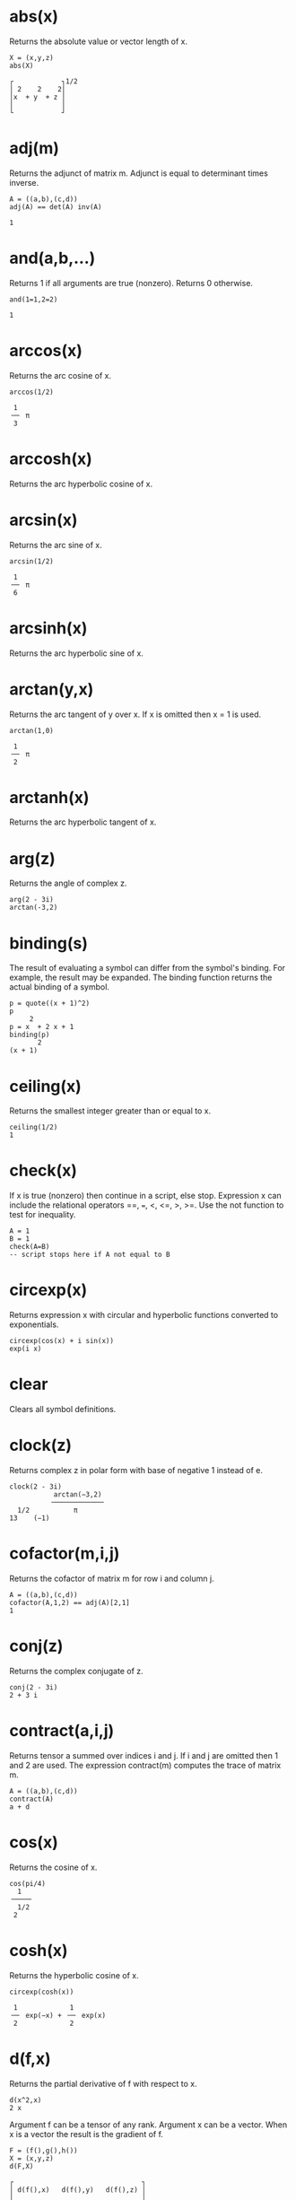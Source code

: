 
#+OPTIONS: html-style:nil 
#+OPTIONS: html-scripts:nil
# #+OPTIONS: num:nil 

#+HTML_HEAD: <link rel="stylesheet" type="text/css" href="./style.css" />
#+HTML_HEAD: <script defer src="./script.js"></script>
#+HTML_HEAD: <link rel="stylesheet" type="text/css" href="../../style/color.css" />

* abs(x)
Returns the absolute value or vector length of x.

#+BEGIN_SRC 
X = (x,y,z)
abs(X)

┌            ┐1/2
│ 2    2    2│   
│x  + y  + z │   
│            │   
└            ┘   
#+END_SRC

* adj(m)
Returns the adjunct of matrix m. Adjunct is equal to determinant times inverse.

#+BEGIN_SRC 
A = ((a,b),(c,d))
adj(A) == det(A) inv(A)

1
#+END_SRC

* and(a,b,...)
Returns 1 if all arguments are true (nonzero). Returns 0 otherwise.

#+BEGIN_SRC 
and(1=1,2=2)

1
#+END_SRC

* arccos(x)
Returns the arc cosine of x.

#+BEGIN_SRC 
arccos(1/2)

 1   
╶─╴ π
 3   
#+END_SRC

* arccosh(x)

Returns the arc hyperbolic cosine of x.

* arcsin(x)

Returns the arc sine of x.

#+BEGIN_SRC 
arcsin(1/2)

 1   
╶─╴ π
 6   
#+END_SRC

* arcsinh(x)

Returns the arc hyperbolic sine of x.

* arctan(y,x)

Returns the arc tangent of y over x. If x is omitted then x = 1 is used.

#+BEGIN_SRC 
arctan(1,0)

 1   
╶─╴ π
 2   
#+END_SRC

* arctanh(x)

Returns the arc hyperbolic tangent of x.

* arg(z)

Returns the angle of complex z.

#+BEGIN_SRC 
arg(2 - 3i)
arctan(-3,2)
#+END_SRC

* binding(s)

The result of evaluating a symbol can differ from the symbol's binding. For example, the result may be expanded. The binding function returns the actual binding of a symbol.

#+BEGIN_SRC 
p = quote((x + 1)^2)
p
     2
p = x  + 2 x + 1
binding(p)
       2
(x + 1)
#+END_SRC

* ceiling(x)

Returns the smallest integer greater than or equal to x.

#+BEGIN_SRC 
ceiling(1/2)
1
#+END_SRC

* check(x)

If x is true (nonzero) then continue in a script, else stop. Expression x can include the relational operators ==, ===, <, <=, >, >=. Use the not function to test for inequality.

#+BEGIN_SRC 
A = 1
B = 1
check(A=B) 
-- script stops here if A not equal to B
#+END_SRC

* circexp(x)

Returns expression x with circular and hyperbolic functions converted to exponentials.

#+BEGIN_SRC 
circexp(cos(x) + i sin(x))
exp(i x)
#+END_SRC

* clear

Clears all symbol definitions.

* clock(z)

Returns complex z in polar form with base of negative 1 instead of e.

#+BEGIN_SRC 
clock(2 - 3i)
           arctan(−3,2) 
          ╶────────────╴
  1/2           π       
13    (−1)  
#+END_SRC
            
* cofactor(m,i,j)

Returns the cofactor of matrix m for row i and column j.

#+BEGIN_SRC 
A = ((a,b),(c,d))
cofactor(A,1,2) == adj(A)[2,1]
1
#+END_SRC

* conj(z)

Returns the complex conjugate of z.

#+BEGIN_SRC 
conj(2 - 3i)
2 + 3 i
#+END_SRC

* contract(a,i,j)

Returns tensor a summed over indices i and j. If i and j are omitted then 1 and 2 are used. The expression contract(m) computes the trace of matrix m.

#+BEGIN_SRC 
A = ((a,b),(c,d))
contract(A)
a + d
#+END_SRC

* cos(x)

Returns the cosine of x.

#+BEGIN_SRC 
cos(pi/4)
  1   
╶────╴
  1/2 
 2    
#+END_SRC

* cosh(x)

Returns the hyperbolic cosine of x.

#+BEGIN_SRC 
circexp(cosh(x))

 1             1        
╶─╴ exp(−x) + ╶─╴ exp(x)
 2             2        
#+END_SRC

* d(f,x)

Returns the partial derivative of f with respect to x.

#+BEGIN_SRC 
d(x^2,x)
2 x
#+END_SRC

Argument f can be a tensor of any rank. Argument x can be a vector. When x is a vector the result is the gradient of f.

#+BEGIN_SRC 
F = (f(),g(),h())
X = (x,y,z)
d(F,X)

┌                                ┐
│ d(f(),x)   d(f(),y)   d(f(),z) │
│                                │
│ d(g(),x)   d(g(),y)   d(g(),z) │
│                                │
│ d(h(),x)   d(h(),y)   d(h(),z) │
└                                ┘
#+END_SRC

It is OK to use d as a variable name. It will not conflict with function d.

It is OK to redefine d as a different function. The function derivative, a synonym for d, can still be used to obtain a partial derivative.

* defint(f,x,a,b)

Returns the definite integral of f with respect to x evaluated from a to b. The argument list can be extended for multiple integrals. For example, defint(f,x,a,b,y,c,d) is equivalent to defint(defint(f,x,a,b),y,c,d).

#+BEGIN_SRC 
f = (1 + cos(theta)^2) sin(theta)

defint(f, theta, 0, pi, phi, 0, 2pi)

 16   
╶──╴ π
 3    
#+END_SRC

* denominator(x)

Returns the denominator of expression x.

#+BEGIN_SRC 
denominator(a/b)
b
#+END_SRC

* det(m)

Returns the determinant of matrix m.

#+BEGIN_SRC 
A = ((a,b),(c,d))
det(A)
a d - b c
#+END_SRC

* dim(a,n)

Returns the dimension of the nth index of tensor a. Index numbering starts with 1.

#+BEGIN_SRC 
A = ((1,2),(3,4),(5,6))
dim(A,1)
3
#+END_SRC

* do(a,b,...)

Evaluates each argument from left to right. Returns the result of the final argument.

#+BEGIN_SRC 
do(A=1,B=2,A+B)
3
#+END_SRC

* dot(a,b,...)

Returns the dot product of vectors, matrices, and tensors. Also known as the matrix product.

#+BEGIN_SRC 
-- solve for X in AX=B
A = ((1,2),(3,4))
B = (5,6)
X = dot(inv(A),B)
X
    ┌     ┐
    │ −4  │
    │     │
X = │  9  │
    │ ╶─╴ │
    │  2  │
    └     ┘
#+END_SRC

* draw(f,x)

Draws a graph of f(x). Drawing ranges can be set with xrange and yrange.

#+BEGIN_SRC 
xrange = (0,1)
yrange = (0,1)
draw(x^2,x)
#+END_SRC

* e

Symbol e is initialized to the natural number e.

#+BEGIN_SRC 
e^x
exp(x)
#+END_SRC

Note: It is OK to clear or redefine e and use the symbol for something else.

* eval(f,x,a)

Returns expression f evaluated at x equals a. The argument list can be extended for multivariate expressions. For example, eval(f,x,a,y,b) is equivalent to eval(eval(f,x,a),y,b).

#+BEGIN_SRC 
eval(x + y,x,a,y,b)
a + b
#+END_SRC

* exp(x)
Returns the exponential of x.

#+BEGIN_SRC 
exp(i pi)
-1
#+END_SRC

* expcos(z)
Returns the cosine of z in exponential form.

#+BEGIN_SRC 
expcos(z)

 1              1           
╶─╴ exp(i z) + ╶─╴ exp(−i z)
 2              2           
#+END_SRC

* expcosh(z)
Returns the hyperbolic cosine of z in exponential form.

#+BEGIN_SRC 
expcosh(z)

 1             1        
╶─╴ exp(−z) + ╶─╴ exp(z)
 2             2        
#+END_SRC

* expsin(z)
Returns the sine of z in exponential form.

#+BEGIN_SRC 
expsin(z)

  1                1             
−╶─╴ i exp(i z) + ╶─╴ i exp(−i z)
  2                2             
#+END_SRC

* expsinh(z)
Returns the hyperbolic sine of z in exponential form.

#+BEGIN_SRC 
expsinh(z)

  1             1        
−╶─╴ exp(−z) + ╶─╴ exp(z)
  2             2        
#+END_SRC

* exptan(z)
Returns the tangent of z in exponential form.

#+BEGIN_SRC 
exptan(z)

       i             i exp(2 i z)  
╶──────────────╴ − ╶──────────────╴
 exp(2 i z) + 1     exp(2 i z) + 1 
#+END_SRC

* exptanh(z)
Returns the hyperbolic tangent of z in exponential form.

#+BEGIN_SRC 
exptanh(z)

       1             exp(2 z)   
−╶────────────╴ + ╶────────────╴
  exp(2 z) + 1     exp(2 z) + 1 
#+END_SRC

* factorial(n)
Returns the factorial of n. The expression n! can also be used.

#+BEGIN_SRC 
20!
2432902008176640000
#+END_SRC

* float(x)
Returns expression x with rational numbers and integers converted to floating point values. The symbol pi and the natural number are also converted.

#+BEGIN_SRC 
float(212^17)
          39
3.52947 10
#+END_SRC

* floor(x)
Returns the largest integer less than or equal to x.

#+BEGIN_SRC 
floor(1/2)
0
#+END_SRC

* for(i,j,k,a,b,...)

For i equals j through k evaluate a, b, etc.

#+BEGIN_SRC 
for(k,1,3,A=k,print(A))
A = 1
A = 2
A = 3
#+END_SRC

Note: The original value of i is restored after for completes. If symbol i is used for index variable i then the imaginary unit is overridden in the scope of for.

* hadamard(a,b,...)

Returns the Hadamard (element-wise) product. The arguments are required to have the same dimensions. The Hadamard product is also accomplished by simply multiplying the arguments.

#+BEGIN_SRC 
A = ((A11,A12),(A21,A22))
B = ((B11,B12),(B21,B22))
A B

┌                   ┐
│ A   B     A   B   │
│  11  11    12  12 │
│                   │
│ A   B     A   B   │
│  21  21    22  22 │
└                   ┘
#+END_SRC

* i
Symbol i is initialized to the imaginary unit (−1)1/2.

#+BEGIN_SRC 
exp(i pi)
-1
#+END_SRC

Note: It is OK to clear or redefine i and use the symbol for something else.

* imag(z)
Returns the imaginary part of complex z.

#+BEGIN_SRC 
imag(2 - 3i)
-3
#+END_SRC

* inner(a,b,...)
Returns the inner product of vectors, matrices, and tensors. Also known as the matrix product.

#+BEGIN_SRC 
A = ((a,b),(c,d))
B = (x,y)
inner(A,B)

┌           ┐
│ a x + b y │
│           │
│ c x + d y │
└           ┘
#+END_SRC

Note: inner and dot are the same function.

* integral(f,x)

Returns the integral of f with respect to x.

#+BEGIN_SRC 
integral(x^2,x)

 1   3
╶─╴ x 
 3    
#+END_SRC

* inv(m)
Returns the inverse of matrix m.

#+BEGIN_SRC 
A = ((1,2),(3,4))
inv(A)

┌            ┐
│ −2     1   │
│            │
│  3      1  │
│ ╶─╴   −╶─╴ │
│  2      2  │
└            ┘
#+END_SRC

* j

Set j=sqrt(-1) to use j for the imaginary unit instead of i.

#+BEGIN_SRC 
j = sqrt(-1)
1/sqrt(-1)
-j
#+END_SRC

* kronecker(a,b,...)

Returns the Kronecker product of vectors and matrices.

#+BEGIN_SRC 
A = ((1,2),(3,4))
B = ((a,b),(c,d))
kronecker(A,B)
┌                       ┐
│  a     b    2 a   2 b │
│                       │
│  c     d    2 c   2 d │
│                       │
│ 3 a   3 b   4 a   4 b │
│                       │
│ 3 c   3 d   4 c   4 d │
└                       ┘
#+END_SRC

* last

The result of the previous calculation is stored in last.

#+BEGIN_SRC 
212^17
3529471145760275132301897342055866171392
last^(1/17)
212
#+END_SRC

Note: Symbol last is an implied argument when a function has no argument list.

#+BEGIN_SRC 
212^17
3529471145760275132301897342055866171392
float
          39
3.52947 10
#+END_SRC

* log(x)

Returns the natural logarithm of x.

#+BEGIN_SRC 
log(x^y)
y log(x)
#+END_SRC

* mag(z)

Returns the magnitude of complex z.

#+BEGIN_SRC 
mag(x + i y)

┌       ┐1/2
│ 2    2│   
│x  + y │   
│       │   
└       ┘   
#+END_SRC

* minor(m,i,j)

Returns the minor of matrix m for row i and column j.

#+BEGIN_SRC 
A = ((1,2,3),(4,5,6),(7,8,9))
minor(A,1,1) == det(minormatrix(A,1,1))
1
#+END_SRC

* minormatrix(m,i,j)

Returns a copy of matrix m with row i and column j removed.

#+BEGIN_SRC 
A = ((1,2,3),(4,5,6),(7,8,9))
minormatrix(A,1,1)

┌       ┐
│ 5   6 │
│       │
│ 8   9 │
└       ┘
#+END_SRC


* mod(a,b)

Returns the remainder of a over b.

#+BEGIN_SRC 
mod(5,3/8)
 1 
╶─╴
 8 
#+END_SRC

* noexpand(x)

Evaluates expression x without expanding products of sums.

#+BEGIN_SRC 
noexpand((x + 1)^2 / (x + 1))
x + 1
#+END_SRC

* not(x)

Returns 0 if x is true (nonzero). Returns 1 otherwise.

#+BEGIN_SRC 
not(1=1)
0
#+END_SRC

* numerator(x)

Returns the numerator of expression x.

#+BEGIN_SRC 
numerator(a/b)
a
#+END_SRC

* or(a,b,...)

Returns 1 if at least one argument is true (nonzero). Returns 0 otherwise.

#+BEGIN_SRC 
or(1=1,2=2)
1
#+END_SRC

* outer(a,b,...)

Returns the outer product of vectors, matrices, and tensors.

#+BEGIN_SRC 
A = (a,b,c)
B = (x,y,z)
outer(A,B)
┌                 ┐
│ a x   a y   a z │
│                 │
│ b x   b y   b z │
│                 │
│ c x   c y   c z │
└                 ┘
#+END_SRC

* pi

Symbol for π.

#+BEGIN_SRC 
exp(i pi)
-1
#+END_SRC

* polar(z)

Returns complex z in polar form.

#+BEGIN_SRC 
polar(x - i y)

┌       ┐1/2                    
│ 2    2│                       
│x  + y │    exp(i arctan(−y,x))
│       │                       
└       ┘                       
#+END_SRC

* power

Use ^ to raise something to a power. Use parentheses for negative powers.

#+BEGIN_SRC 
x^(-1/2)

  1   
╶────╴
  1/2 
 x    
#+END_SRC

* print(a,b,...)

Evaluate expressions and print the results. Useful for printing from inside a for loop.

#+BEGIN_SRC 
for(j,1,3,print(j))
j = 1
j = 2
j = 3
#+END_SRC

* product(i,j,k,f)

For i equals j through k evaluate f. Returns the product of all f.

#+BEGIN_SRC 
product(j,1,3,x + j)

 3      2
x  + 6 x  + 11 x + 6
#+END_SRC

The original value of i is restored after product completes. If symbol i is used for index variable i then the imaginary unit is overridden in the scope of product.

* product(y)

Returns the product of components of y.

#+BEGIN_SRC 
product((1,2,3,4))
24
#+END_SRC

* quote(x)

Returns expression x without evaluating it first.

#+BEGIN_SRC 
quote((x + 1)^2)
       2
(x + 1)
#+END_SRC

* rank(a)

Returns the number of indices that tensor a has.

#+BEGIN_SRC 
A = ((a,b),(c,d))
rank(A)
2
#+END_SRC

* rationalize(x)

Returns expression x with everything over a common denominator.

#+BEGIN_SRC 
rationalize(1/a + 1/b + 1/2)

 2 a + a b + 2 b 
╶───────────────╴
      2 a b      
#+END_SRC

Note: rationalize returns an unexpanded expression. If the result is assigned to a symbol, evaluating the symbol will expand the result. Use binding to retrieve the unexpanded expression.

#+BEGIN_SRC 
f = rationalize(1/a + 1/b + 1/2)
binding(f)

 2 a + a b + 2 b 
╶───────────────╴
      2 a b      
#+END_SRC

* real(z)

Returns the real part of complex z.

#+BEGIN_SRC 
real(2 - 3i)
2
#+END_SRC

* rect(z)

Returns complex z in rectangular form.

#+BEGIN_SRC 
rect(exp(i x))
cos(x) + i sin(x)
#+END_SRC

* rotate(u,s,k,...)

Rotates vector u and returns the result. Vector u is required to have 2n elements where n is an integer from 1 to 15. Arguments s,k,... are a sequence of rotation codes where s is an upper case letter and k is a qubit number 0 to n − 1. Rotations are evaluated from left to right. The available rotations are

| C, k    | Control prefix                                |
| H, k    | Hadamard                                      |
| P, k, φ | Phase modifier (use φ = 1/4 π for T rotation) |
| Q, k    | Quantum Fourier transform                     |
| V, k    | Inverse quantum Fourier transform             |
| W, k, j | Swap qubits                                   |
| X, k    | Pauli X                                       |
| Y, k    | Pauli Y                                       |
| Z, k    | Pauli Z                                       |

Control prefix C, k modifies the next rotation code so that it is a controlled rotation with k as the control qubit. Use two or more prefixes to specify multiple control qubits. For example, C, k, C, j, X, m is a Toffoli rotation. Fourier rotations Q, k and V, k are applied to qubits 0 through k. (Q and V ignore any control prefix.) See also section 3 of the Eigenmath manual.

#+BEGIN_SRC 
psi = (1,0,0,0)
rotate(psi,H,0)

┌        ┐
│   1    │
│ ╶────╴ │
│   1/2  │
│  2     │
│        │
│   1    │
│ ╶────╴ │
│   1/2  │
│  2     │
│        │
│   0    │
│        │
│   0    │
└        ┘
#+END_SRC

* simplify(x)

Returns expression x in a simpler form.

#+BEGIN_SRC 
simplify(sin(x)^2 + cos(x)^2)
1
#+END_SRC

* sin(x)

Returns the sine of x.

#+BEGIN_SRC 
sin(pi/4)

  1   
╶────╴
  1/2 
 2    
#+END_SRC

* sinh(x)

Returns the hyperbolic sine of x.

#+BEGIN_SRC 
circexp(sinh(x))

  1             1        
−╶─╴ exp(−x) + ╶─╴ exp(x)
  2             2        
#+END_SRC

* sqrt(x)

Returns the square root of x.

#+BEGIN_SRC 
sqrt(10!)

     1/2
720 7
#+END_SRC

* stop

In a script, it does what it says.

* sum(i,j,k,f)

For i equals j through k evaluate f. Returns the sum of all f.

#+BEGIN_SRC 
sum(j,1,5,x^j)

 5    4    3    2
x  + x  + x  + x  + x
#+END_SRC

The original value of i is restored after sum completes. If symbol i is used for index variable i then the imaginary unit is overridden in the scope of sum.

* sum(y)

Returns the sum of components of y.

#+BEGIN_SRC 
sum((1,2,3,4))
10
#+END_SRC

* tan(x)

Returns the tangent of x.

* tanh(x)

Returns the hyperbolic tangent of x.

#+BEGIN_SRC 
circexp(tanh(x))

       1             exp(2 x)   
−╶────────────╴ + ╶────────────╴
  exp(2 x) + 1     exp(2 x) + 1 
#+END_SRC

* test(a,b,c,d,...)

If argument a is true (nonzero) then b is returned, else if c is true then d is returned, etc. If the number of arguments is odd then the final argument is returned if all else fails. Expressions can include the relational operators =, ==, <, <=, >, >=. Use the not function to test for inequality. (The equality operator == is available for contexts in which = is the assignment operator.)

#+BEGIN_SRC 
A = 1
B = 1
test(A=B,"yes","no")
yes
#+END_SRC

* trace

Set trace=1 in a script to print the script as it is evaluated. Useful for debugging.

#+BEGIN_SRC 
trace = 1
#+END_SRC

Note: The contract function is used to obtain the trace of a matrix.

* transpose(a,i,j)

Returns the transpose of tensor a with respect to indices i and j. If i and j are omitted then 1 and 2 are used. Hence a matrix can be transposed with a single argument.

#+BEGIN_SRC 
A = ((a,b),(c,d))
transpose(A)

┌       ┐
│ a   c │
│       │
│ b   d │
└       ┘
#+END_SRC

Note: The argument list can be extended for multiple transpose operations. The arguments are evaluated from left to right. For example, transpose(A,1,2,2,3) is equivalent to transpose(transpose(A,1,2),2,3).

* unit(n)
Returns an n by n identity matrix.

#+BEGIN_SRC 
unit(3)

┌           ┐
│ 1   0   0 │
│           │
│ 0   1   0 │
│           │
│ 0   0   1 │
└           ┘
#+END_SRC

* zero(i,j,...)
Returns a null tensor with dimensions i, j, etc. Useful for creating a tensor and then setting the component values.

#+BEGIN_SRC 
A = zero(3,3)
for(k,1,3,A[k,k]=k)
A
    ┌           ┐
    │ 1   0   0 │
    │           │
A = │ 0   2   0 │
    │           │
    │ 0   0   3 │
    └           ┘
#+END_SRC

